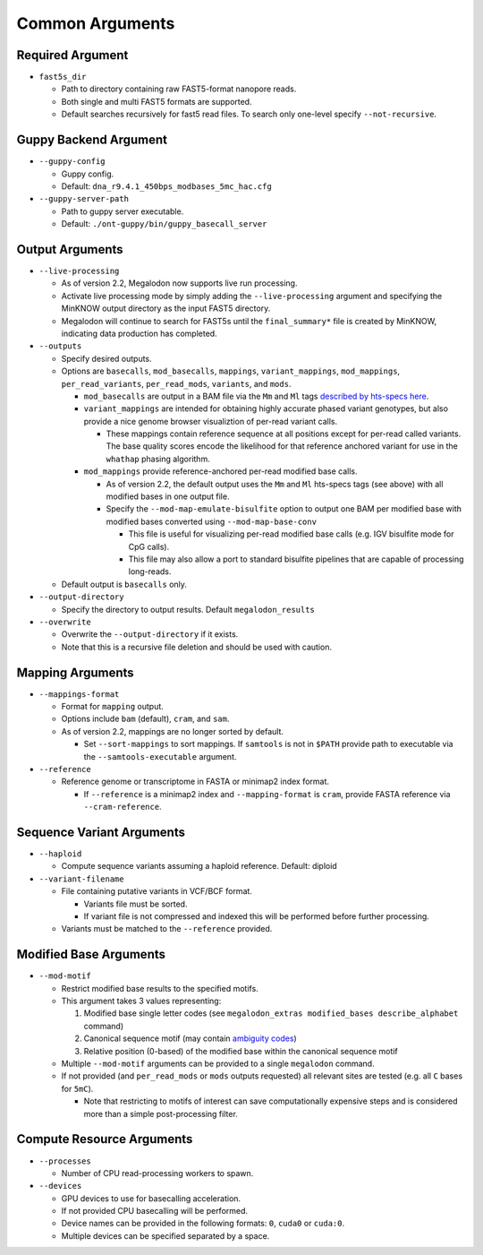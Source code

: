 ****************
Common Arguments
****************

-----------------
Required Argument
-----------------

- ``fast5s_dir``

  - Path to directory containing raw FAST5-format nanopore reads.
  - Both single and multi FAST5 formats are supported.
  - Default searches recursively for fast5 read files. To search only one-level specify ``--not-recursive``.

----------------------
Guppy Backend Argument
----------------------

- ``--guppy-config``

  - Guppy config.
  - Default: ``dna_r9.4.1_450bps_modbases_5mc_hac.cfg``

- ``--guppy-server-path``

  - Path to guppy server executable.
  - Default: ``./ont-guppy/bin/guppy_basecall_server``

----------------
Output Arguments
----------------

- ``--live-processing``

  - As of version 2.2, Megalodon now supports live run processing.
  - Activate live processing mode by simply adding the ``--live-processing`` argument and specifying the MinKNOW output directory as the input FAST5 directory.
  - Megalodon will continue to search for FAST5s until the ``final_summary*`` file is created by MinKNOW, indicating data production has completed.
- ``--outputs``

  - Specify desired outputs.
  - Options are ``basecalls``, ``mod_basecalls``, ``mappings``, ``variant_mappings``, ``mod_mappings``, ``per_read_variants``, ``per_read_mods``, ``variants``, and ``mods``.

    - ``mod_basecalls`` are output in a BAM file via the ``Mm`` and ``Ml`` tags `described by hts-specs here <https://github.com/samtools/hts-specs/pull/418>`_.
    - ``variant_mappings`` are intended for obtaining highly accurate phased variant genotypes, but also provide a nice genome browser visualiztion of per-read variant calls.

      - These mappings contain reference sequence at all positions except for per-read called variants. The base quality scores encode the likelihood for that reference anchored variant for use in the ``whathap`` phasing algorithm.
    - ``mod_mappings`` provide reference-anchored per-read modified base calls.

      - As of version 2.2, the default output uses the ``Mm`` and ``Ml`` hts-specs tags (see above) with all modified bases in one output file.
      - Specify the ``--mod-map-emulate-bisulfite`` option to output one BAM per modified base with modified bases converted using ``--mod-map-base-conv``

        - This file is useful for visualizing per-read modified base calls (e.g. IGV bisulfite mode for CpG calls).
        - This file may also allow a port to standard bisulfite pipelines that are capable of processing long-reads.
  - Default output is ``basecalls`` only.
- ``--output-directory``

  - Specify the directory to output results.
    Default ``megalodon_results``
- ``--overwrite``

  - Overwrite the ``--output-directory`` if it exists.
  - Note that this is a recursive file deletion and should be used with caution.

-----------------
Mapping Arguments
-----------------

- ``--mappings-format``

  - Format for ``mapping`` output.
  - Options include ``bam`` (default), ``cram``, and ``sam``.
  - As of version 2.2, mappings are no longer sorted by default.

    - Set ``--sort-mappings`` to sort mappings. If ``samtools`` is not in ``$PATH`` provide path to executable via the ``--samtools-executable`` argument.
- ``--reference``

  - Reference genome or transcriptome in FASTA or minimap2 index format.

    - If ``--reference`` is a minimap2 index and ``--mapping-format`` is ``cram``, provide FASTA reference via ``--cram-reference``.

--------------------------
Sequence Variant Arguments
--------------------------

- ``--haploid``

  - Compute sequence variants assuming a haploid reference. Default: diploid
- ``--variant-filename``

  - File containing putative variants in VCF/BCF format.

    - Variants file must be sorted.
    - If variant file is not compressed and indexed this will be performed before further processing.
  - Variants must be matched to the ``--reference`` provided.

-----------------------
Modified Base Arguments
-----------------------

- ``--mod-motif``

  - Restrict modified base results to the specified motifs.
  - This argument takes 3 values representing:

    1. Modified base single letter codes (see ``megalodon_extras modified_bases describe_alphabet`` command)
    2. Canonical sequence motif (may contain `ambiguity codes <https://droog.gs.washington.edu/parc/images/iupac.html>`_)
    3. Relative position (0-based) of the modified base within the canonical sequence motif
  - Multiple ``--mod-motif`` arguments can be provided to a single ``megalodon`` command.
  - If not provided (and ``per_read_mods`` or ``mods`` outputs requested) all relevant sites are tested (e.g. all ``C`` bases for ``5mC``).

    - Note that restricting to motifs of interest can save computationally expensive steps and is considered more than a simple post-processing filter.

--------------------------
Compute Resource Arguments
--------------------------

- ``--processes``

  - Number of CPU read-processing workers to spawn.
- ``--devices``

  - GPU devices to use for basecalling acceleration.
  - If not provided CPU basecalling will be performed.
  - Device names can be provided in the following formats: ``0``, ``cuda0`` or ``cuda:0``.
  - Multiple devices can be specified separated by a space.
